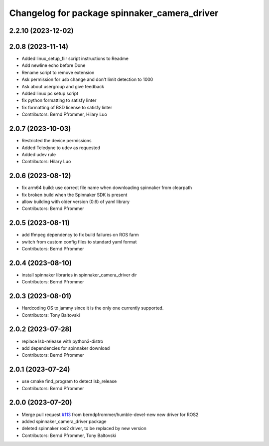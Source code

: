 ^^^^^^^^^^^^^^^^^^^^^^^^^^^^^^^^^^^^^^^^^^^^^
Changelog for package spinnaker_camera_driver
^^^^^^^^^^^^^^^^^^^^^^^^^^^^^^^^^^^^^^^^^^^^^

2.2.10 (2023-12-02)
-------------------

2.0.8 (2023-11-14)
------------------
* Added linux_setup_flir script instructions to Readme
* Add newline echo before Done
* Rename script to remove extension
* Ask permission for usb change and don't limit detection to 1000
* Ask about usergroup and give feedback
* Added linux pc setup script
* fix python formatting to satisfy linter
* fix formatting of BSD license to satisfy linter
* Contributors: Bernd Pfrommer, Hilary Luo

2.0.7 (2023-10-03)
------------------
* Restricted the device permissions
* Added Teledyne to udev as requested
* Added udev rule
* Contributors: Hilary Luo

2.0.6 (2023-08-12)
------------------
* fix arm64 build: use correct file name when downloading spinnaker from clearpath
* fix broken build when the Spinnaker SDK is present
* allow building with older version (0.6) of yaml library
* Contributors: Bernd Pfrommer

2.0.5 (2023-08-11)
------------------
* add ffmpeg dependency to fix build failures on ROS farm
* switch from custom config files to standard yaml format
* Contributors: Bernd Pfrommer

2.0.4 (2023-08-10)
------------------
* install spinnaker libraries in spinnaker_camera_driver dir
* Contributors: Bernd Pfrommer

2.0.3 (2023-08-01)
------------------
* Hardcoding OS to jammy since it is the only one currently supported.
* Contributors: Tony Baltovski

2.0.2 (2023-07-28)
------------------
* replace lsb-release with python3-distro
* add dependencies for spinnaker download
* Contributors: Bernd Pfrommer

2.0.1 (2023-07-24)
------------------
* use cmake find_program to detect lsb_release
* Contributors: Bernd Pfrommer

2.0.0 (2023-07-20)
------------------
* Merge pull request `#113 <https://github.com/ros-drivers/flir_camera_driver/issues/113>`_ from berndpfrommer/humble-devel-new
  new driver for ROS2
* added spinnaker_camera_driver package
* deleted spinnaker ros2 driver, to be replaced by new version
* Contributors: Bernd Pfrommer, Tony Baltovski
